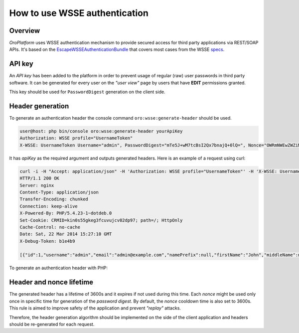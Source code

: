 .. index::
    single: Security; WSSE Authentication
    single: WSSE Authentication

How to use WSSE authentication
==============================

Overview
--------

*OroPlatform* uses WSSE authentication mechanism to provide secured access for third party applications via REST/SOAP APIs.
It's based on the `EscapeWSSEAuthenticationBundle`_ that covers most cases from the WSSE `specs`_.

.. _EscapeWSSEAuthenticationBundle: https://github.com/escapestudios/EscapeWSSEAuthenticationBundle
.. _specs: http://docs.oasis-open.org/wss/2004/01/oasis-200401-wss-soap-message-security-1.0.pdf

API key
-------

An *API key* has been added to the platform in order to prevent usage of regular (raw) user passwords in third party software.
It can be generated for every user on the *"user view"* page by users that have **EDIT** permissions granted.

.. image:: ./img/how_to_use_wsse_authentication/user_api_key_generation.png

This key should be used for ``PasswordDigest`` generation on the client side.

Header generation
-----------------

To generate an authentication header the console command ``oro:wsse:generate-header`` should be used.

.. code-block:: bash

    user@host: php bin/console oro:wsse:generate-header yourApiKey
    Authorization: WSSE profile="UsernameToken"
    X-WSSE: UsernameToken Username="admin", PasswordDigest="mTe5J+wM7tcBsI2Qx7bnajQ+0lQ=", Nonce="OWRmNWEwZWZiMTcyMTRkNQ==", Created="2014-12-09T21:29:18+02:00"

It has *apiKey* as the required argument and outputs generated headers.
Here is an example of a request using curl:

.. code-block:: bash

       curl -i -H "Accept: application/json" -H 'Authorization: WSSE profile="UsernameToken"' -H 'X-WSSE: UsernameToken Username="admin", PasswordDigest="buctlzbeVflrVCoEfTKB1mkltCI=", Nonce="ZmMzZDg4YzMzYzRmYjMxNQ==", Created="2014-03-22T15:24:49+00:00"' http://crmdev.lxc/index_dev.php/api/rest/latest/users
       HTTP/1.1 200 OK
       Server: nginx
       Content-Type: application/json
       Transfer-Encoding: chunked
       Connection: keep-alive
       X-Powered-By: PHP/5.4.23-1~dotdeb.0
       Set-Cookie: CRMID=kin0s55gkeg3fcuvujcv02dp97; path=/; HttpOnly
       Cache-Control: no-cache
       Date: Sat, 22 Mar 2014 15:27:10 GMT
       X-Debug-Token: b1e4b9

       [{"id":1,"username":"admin","email":"admin@example.com","namePrefix":null,"firstName":"John","middleName":null,"lastName":"Doe","nameSuffix":null,"birthday":null,"enabled":true,"lastLogin":"2014-03-22T14:15:19+00:00","loginCount":1,"createdAt":"2014-03-22T13:55:14+00:00","updatedAt":"2014-03-22T14:15:19+00:00","owner":{"id":1,"name":"Main"},"roles":[{"id":3,"role":"ROLE_ADMINISTRATOR","label":"Administrator"}]}]


To generate an authentication header with PHP:

.. code-block:: php
    :linenos:

    $userName = 'your username';
    $userApiKey = 'your apiKey';
    $nonce = base64_encode(substr(md5(uniqid()), 0, 16));
    $created  = date('c');
    $digest   = base64_encode(sha1(base64_decode($nonce) . $created . $userApiKey, true));

    $wsseHeader = "Authorization: WSSE profile=\"UsernameToken\"\n";
    $wsseHeader.= sprintf(
        'X-WSSE: UsernameToken Username="%s", PasswordDigest="%s", Nonce="%s", Created="%s"',
        $userName,
        $digest,
        $nonce,
        $created
    );

Header and nonce lifetime
-------------------------

The generated header has a lifetime of 3600s and it expires if not used during this time.
Each *nonce* might be used only once in specific time for generation of the *password digest*.
By default, the *nonce* cooldown time is also set to 3600s.
This rule is aimed to improve safety of the application and prevent *"replay"* attacks.

Therefore, the header generation algorithm should be implemented on the side of the client application and headers should be re-generated for each request.


